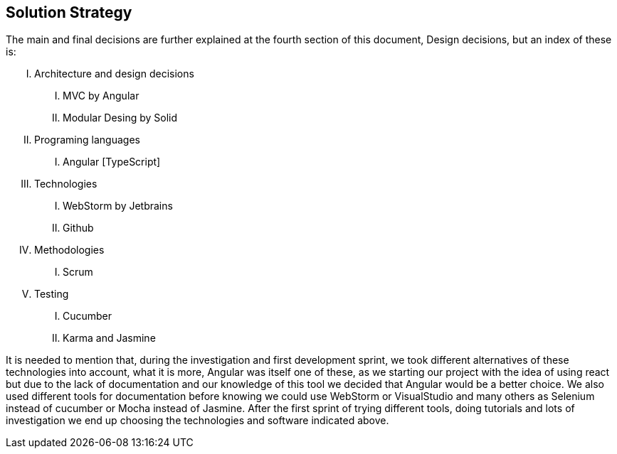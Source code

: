[[section-solution-strategy]]
== Solution Strategy

The main and final decisions are further explained at the fourth
section of this document, Design decisions, but an index of these is:

[upperroman]
. Architecture and design decisions
[upperroman]
.. MVC by Angular
.. Modular Desing by Solid
. Programing languages
[upperroman]
.. Angular [TypeScript]
. Technologies
[upperroman]
.. WebStorm by Jetbrains
.. Github
. Methodologies
[upperroman]
.. Scrum
. Testing
[upperroman]
.. Cucumber
.. Karma and Jasmine

It is needed to mention that, during the investigation and first
development sprint, we took different alternatives of these technologies into account,
what it is more, Angular was itself one of these, as we starting our project with the idea
of using react but due to the lack of documentation and our knowledge of this tool
we decided that Angular would be a better choice.
We also used different tools for documentation before knowing we could use
WebStorm or VisualStudio and many others as Selenium instead of cucumber
or Mocha instead of Jasmine. After the first sprint of trying different tools, doing
tutorials and lots of investigation we end up choosing the technologies and software
indicated above.
